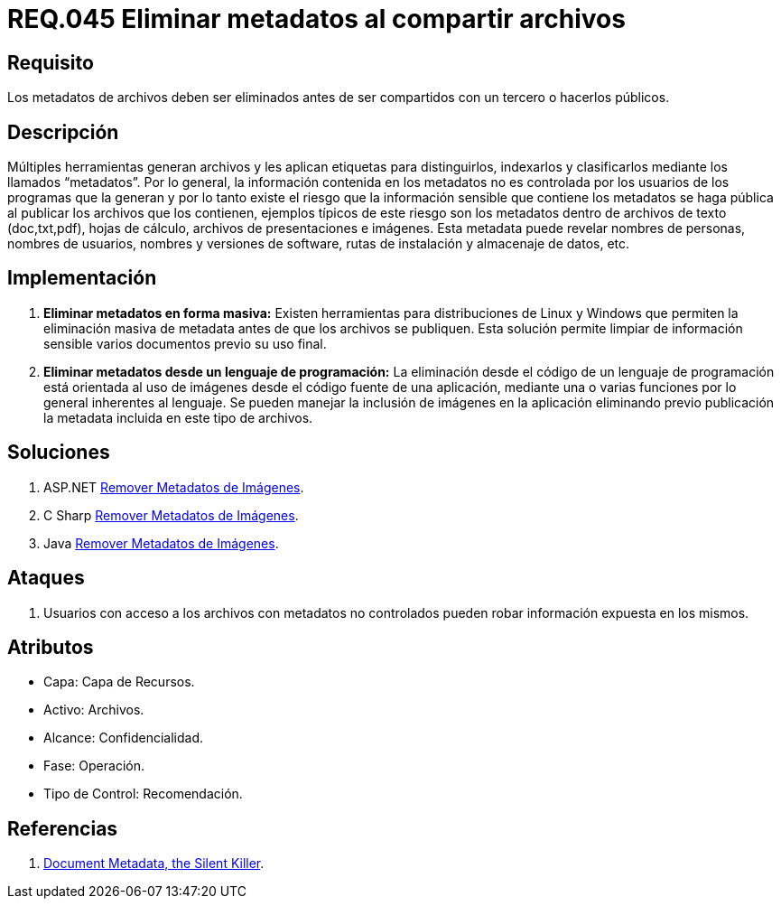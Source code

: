 :slug: rules/045/
:category: rules
:description: En el presente documento se detallan los requerimientos de seguridad relacionados a la gestión de archivos dentro de la organización. Por lo tanto, en este requerimiento se recomienda que se eliminen los metadatos de cualquier archivo antes de que este sea compartido.
:keywords: Sistema, Metadatos, Archivo, Eliminar, Seguridad, Compartir.
:rules: yes

= REQ.045 Eliminar metadatos al compartir archivos

== Requisito

Los metadatos de archivos deben ser eliminados
antes de ser compartidos con un tercero o hacerlos públicos.

== Descripción

Múltiples herramientas generan archivos
y les aplican etiquetas para distinguirlos, indexarlos
y clasificarlos mediante los llamados +“metadatos”+.
Por lo general, la información contenida en los +metadatos+
no es controlada por los usuarios de los programas que la generan
y por lo tanto existe el riesgo
que la información sensible que contiene los +metadatos+
se haga pública al publicar los archivos que los contienen,
ejemplos típicos de este riesgo
son los +metadatos+ dentro de archivos de texto
(+doc+,+txt+,+pdf+), hojas de cálculo, archivos de presentaciones e imágenes.
Esta +metadata+ puede revelar nombres de personas,
nombres de usuarios, nombres y versiones de +software+, rutas de instalación
y almacenaje de datos, etc.

== Implementación

. *Eliminar +metadatos+ en forma masiva:*
Existen herramientas para distribuciones de +Linux+ y +Windows+
que permiten la eliminación masiva de +metadata+
antes de que los archivos se publiquen.
Esta solución permite limpiar de información sensible
varios documentos previo su uso final.

. *Eliminar +metadatos+ desde un lenguaje de programación:*
La eliminación desde el código de un lenguaje de programación
está orientada al uso de imágenes
desde el código fuente de una aplicación,
mediante una o varias funciones
por lo general inherentes al lenguaje.
Se pueden manejar la inclusión de imágenes en la aplicación
eliminando previo publicación la +metadata+
incluida en este tipo de archivos.

== Soluciones

. +ASP.NET+ link:../../defends/aspnet/remover-metadata-imgs/[Remover Metadatos de Imágenes].
. +C Sharp+ link:../../defends/csharp/quitar-metadatos-imgs/[Remover Metadatos de Imágenes].
. +Java+ link:../../defends/java/remover-metadata-imgs/[Remover Metadatos de Imágenes].

== Ataques

. Usuarios con acceso a los archivos con +metadatos+ no controlados
pueden robar información expuesta en los mismos.

== Atributos

* Capa: Capa de Recursos.
* Activo: Archivos.
* Alcance: Confidencialidad.
* Fase: Operación.
* Tipo de Control: Recomendación.

== Referencias

. link:https://www.sans.org/reading-room/whitepapers/privacy/document-metadata-silent-killer-32974[Document Metadata, the Silent Killer].
